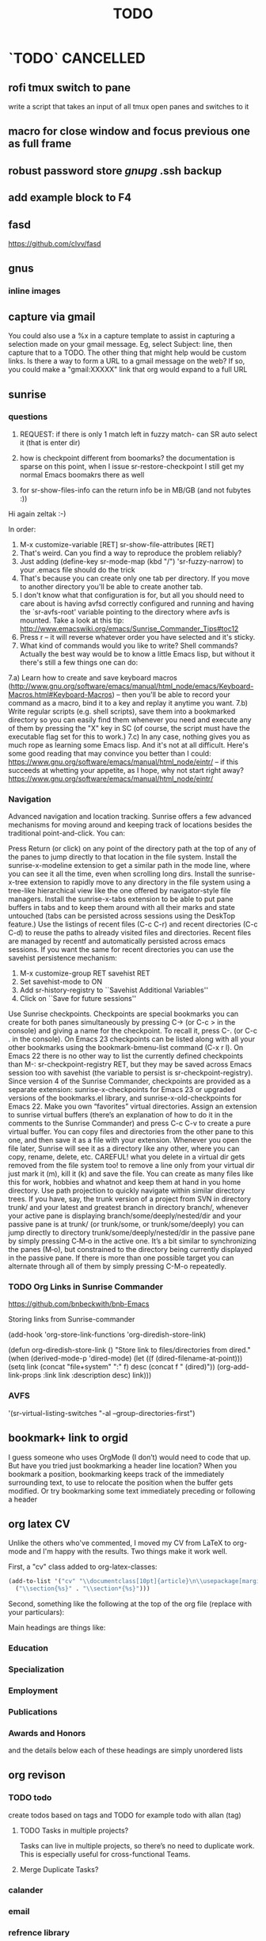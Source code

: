 #+TAGS: Fav(f) Most_used(m) PreR(p)
#+TITLE: TODO
#+STARTUP: overview  inlineimages eval: (org-columns)
#+LaTeX_CLASS_OPTIONS: [garamond]


* `TODO` 							  :CANCELLED:
  :PROPERTIES:
  :ID:       70feaa43-c66b-4675-89f5-9ae26bddc03e
  :END:
** rofi tmux switch to pane
write a script that takes an input of all tmux open panes and switches to it
** macro for close window and focus previous one as full frame 
** robust password store /gnupg/ .ssh backup
** add example block to F4
** fasd
https://github.com/clvv/fasd
** gnus
*** inline images
** capture via gmail
You could also use a %x in a capture template to assist in capturing a   
selection made on your gmail message.  Eg, select Subject: line, then    
capture that to a TODO.                                                  
The other thing that might help would be custom links. Is there a way to form a URL to a gmail message on the web?  If so, you  
could make a "gmail:XXXXX" link that org would expand to a full URL
** sunrise
*** questions 
1) REQUEST: if there is only 1 match left in fuzzy match- can SR auto select it (that is enter dir)

3) how is checkpoint different from boomarks? the documentation is sparse on this point, when I issue sr-restore-checkpoint I still get my normal Emacs boomakrs there as well

5) for sr-show-files-info can the return info be in MB/GB (and not fubytes :))


Hi again zeltak :-)

In order:

1) M-x customize-variable [RET] sr-show-file-attributes [RET]
2) That's weird. Can you find a way to reproduce the problem reliably?
3) Just adding (define-key sr-mode-map (kbd "/") 'sr-fuzzy-narrow) to your .emacs file should do the trick
4) That's because you can create only one tab per directory. If you move to another directory you'll be able to create another tab.
5) I don't know what that configuration is for, but all you should need to care about is having avfsd correctly configured and running and having the `sr-avfs-root' variable pointing to the directory where avfs is mounted. Take a look at this tip: http://www.emacswiki.org/emacs/Sunrise_Commander_Tips#toc12
6) Press r -- it will reverse whatever order you have selected and it's sticky.
7) What kind of commands would you like to write? Shell commands? Actually the best way would be to know a little Emacs lisp, but without it there's still a few things one can do:
7.a) Learn how to create and save keyboard macros (http://www.gnu.org/software/emacs/manual/html_node/emacs/Keyboard-Macros.html#Keyboard-Macros) -- then you'll be able to record your command as a macro, bind it to a key and replay it anytime you want.
7.b) Write regular scripts (e.g. shell scripts), save them into a bookmarked directory so you can easily find them whenever you need and execute any of them by pressing the "X" key in SC (of course, the script must have the executable flag set for this to work.)
7.c) In any case, nothing gives you as much rope as learning some Emacs lisp. And it's not at all difficult. Here's some good reading that may convince you better than I could: https://www.gnu.org/software/emacs/manual/html_node/eintr/ -- if this succeeds at whetting your appetite, as I hope, why not start right away? https://www.gnu.org/software/emacs/manual/html_node/eintr/


*** Navigation
Advanced navigation and location tracking.
Sunrise offers a few advanced mechanisms for moving around and keeping track of locations besides the traditional point-and-click. You can:

Press Return (or click) on any point of the directory path at the top of any of the panes to jump directly to that location in the file system.
Install the sunrise-x-modeline extension to get a similar path in the mode line, where you can see it all the time, even when scrolling long dirs.
Install the sunrise-x-tree extension to rapidly move to any directory in the file system using a tree-like hierarchical view like the one offered by navigator-style file managers.
Install the sunrise-x-tabs extension to be able to put pane buffers in tabs and to keep them around with all their marks and state untouched (tabs can be persisted across sessions using the DeskTop feature.)
Use the listings of recent files (C-c C-r) and recent directories (C-c C-d) to reuse the paths to already visited files and directories. Recent files are managed by recentf and automatically persisted across emacs sessions. If you want the same for recent directories you can use the savehist persistence mechanism:
            1. M-x customize-group RET savehist RET
            2. Set savehist-mode to ON
            3. Add sr-history-registry to ``Savehist Additional Variables''
            4. Click on ``Save for future sessions''
Use Sunrise checkpoints. Checkpoints are special bookmarks you can create for both panes simultaneously by pressing C-> (or C-c > in the console) and giving a name for the checkpoint. To recall it, press C-. (or C-c . in the console). On Emacs 23 checkpoints can be listed along with all your other bookmarks using the bookmark-bmenu-list command (C-x r l). On Emacs 22 there is no other way to list the currently defined checkpoints than M-: sr-checkpoint-registry RET, but they may be saved across Emacs session too with savehist (the variable to persist is sr-checkpoint-registry). Since version 4 of the Sunrise Commander, checkpoints are provided as a separate extension: sunrise-x-checkpoints for Emacs 23 or upgraded versions of the bookmarks.el library, and sunrise-x-old-checkpoints for Emacs 22.
Make you own “favorites” virtual directories. Assign an extension to sunrise virtual buffers (there’s an explanation of how to do it in the comments to the Sunrise Commander) and press C-c C-v to create a pure virtual buffer. You can copy files and directories from the other pane to this one, and then save it as a file with your extension. Whenever you open the file later, Sunrise will see it as a directory like any other, where you can copy, rename, delete, etc. CAREFUL! what you delete in a virtual dir gets removed from the file system too! to remove a line only from your virtual dir just mark it (m), kill it (k) and save the file. You can create as many files like this for work, hobbies and whatnot and keep them at hand in you home directory.
Use path projection to quickly navigate within similar directory trees. If you have, say, the trunk version of a project from SVN in directory trunk/ and your latest and greatest branch in directory branch/, whenever your active pane is displaying branch/some/deeply/nested/dir and your passive pane is at trunk/ (or trunk/some, or trunk/some/deeply) you can jump directly to directory trunk/some/deeply/nested/dir in the passive pane by simply pressing C‐M‐o in the active one. It’s a bit similar to synchronizing the panes (M‐o), but constrained to the directory being currently displayed in the passive pane. If there is more than one possible target you can alternate through all of them by simply pressing C-M-o repeatedly.


*** TODO Org Links in Sunrise Commander
https://github.com/bnbeckwith/bnb-Emacs


Storing links from Sunrise-commander

(add-hook 'org-store-link-functions 'org-diredish-store-link)

(defun org-diredish-store-link ()
  "Store link to files/directories from dired."
  (when (derived-mode-p 'dired-mode)
    (let ((f (dired-filename-at-point)))
      (setq link (concat "file+system" ":" f)
            desc (concat f " (dired)"))
      (org-add-link-props :link link :description desc)
      link)))
*** AVFS
'(sr-virtual-listing-switches "-al --group-directories-first")




** bookmark+ link to orgid
I guess someone who uses OrgMode (I don’t) would need to code that up. But have you tried just bookmarking a header line location? When you bookmark a position, bookmarking keeps track of the immediately surrounding text, to use to relocate the position when the buffer gets modified. Or try bookmarking some text immediately preceding or following a header
** org latex CV
Unlike the others who've commented, I moved my CV from LaTeX to org-mode and I'm happy with the results. Two things make it work well.

First, a "cv" class added to org-latex-classes:
#+BEGIN_SRC emacs-lisp :results none
(add-to-list '("cv" "\\documentclass[10pt]{article}\n\\usepackage[margin=.75in]{geometry}\n%\\usepackage{palatino}\n\\usepackage{sectsty}\n\\sectionfont{\\normalsize\\selectfont\\itshape}\n\\usepackage[T1]{fontenc}\n\\usepackage{libertine}\n\\renewcommand*\\oldstylenums[1]{{\\fontfamily{fxlj}\\selectfont #1}}"
  ("\\section{%s}" . "\\section*{%s}")))
#+END_SRC

Second, something like the following at the top of the org file (replace with your particulars):

#+OPTIONS: author:nil timestamp:nil
#+TITLE:
#+DATE:
#+LaTeX_CLASS: cv

#+BEGIN_LATEX
\begin{flushleft}
  \bfseries\Large Curriculum Vitae\hfill Daniel M. Griswold\normalfont
\end{flushleft}

\vspace{-12pt}%
\begin{flushright}
  69 Stratton Road\\
  Rochester, NY 14610\\
  (585) xxx-xxxx\\
  dgriswol@xxxxx.com\\
  \hrulefill
\end{flushright}
#+END_LATEX

Main headings are things like:

*** Education
*** Specialization
*** Employment
*** Publications
*** Awards and Honors
and the details below each of these headings are simply unordered lists
** org revison
*** TODO todo
create todos based on tags and TODO
for example todo with allan (tag)

**** TODO Tasks in multiple projects?
Tasks can live in multiple projects, so there’s no need to duplicate work. This is especially useful for cross-functional Teams.
**** Merge Duplicate Tasks?
*** calander
*** email
*** refrence library
**** change and clean lib
change key to exclude ()
clean umicode
**** helm-bibtex
***** exclude search items
 ₆In example₆ 
 xebar - in progress 
 (I want to exclude in progress articles not published yet)

***** define default enter command
***** open in Emacs PDF viwer

***** TODO create filed for projects? maybe use the tag field?
**** org-ref- to insert citations
https://github.com/jkitchin/org-ref/blob/master/org-ref.org
check out:
***** jmax-bibtex-hydra/body
***** TODO org-ref-clean-bibtex-entry

figure this out 
***** COMMENT workflow
C-] 
org-ref-helm-insert-cite-link
to insert ref into orgmode buffer 

clicking/C-c o on a link will give you a helm buffer with options 

for multiple cites just use C-space in the helm buffer to choose

shift-arrows move around

org-ref-sort-citation-link will sort by year

org-ref-extract-bibtex-entries to create a list of all cites used in document

org-ref
to check buffer for ref issues and a menu of org-ref options 

**** reftex?
http://tex.stackexchange.com/questions/18848/workflow-for-managing-references/18855#18855
**** biber?
look into how to convert to biber
**** biblatex 							  :CANCELLED:
**** bib2bib
http://www.cse.msu.edu/~cse914/F02/Public/Papers/Bibtex/bibtex2html-doc.htm
**** cb2Bib
**** bibtool
http://www.gerd-neugebauer.de/software/TeX/BibTool/index.en.html
generate keys?
*** revise leuven for better agenda/TODO color scheme
*** R
**** update template to use codeblock name
also see:
On top of the line starting with #+RESULTS:, we shall add two more lines, to give the table a title and a name. Note that both the code block and the result of the code block have separate names.
#+NAME: bmi-table-output
#+CAPTION: Average BMI, by country
#+RESULTS: bmi-table-code
**** Code blocks that produce a graph to be included in the document

These code blocks can have a series of commands. The last command produces a graph that we would like to be included in the document.

The following code shows an example of a code block that produces a graph.

#+NAME: mygraph-code
#+BEGIN_SRC R :results output graphics :file bmi2.png :width 825 :height 1050 :fonts serif

#+END_SRC
As before, for creating your graph, you first write the #+NAME, BEGIN_SRC and the END_SRC lines, and then go into a temporary ESS buffer by using C-c ‘.

Once in this temporary ESS buffer, you can write the R commands for making your graph.
As you write, you can evaluate the commands using C-j, C-r and C-b and see what your output looks like.
The output is displayed on your screen using the default graphic device used by R (X11, quartz or windows graphic device depending upon your operating system).
Once you have finalised your graph, you press C-c ’ and come back to the Org buffer.
Note that creation of the image file is left to appropriate switches in the #+BEGIN_SRC line. Org automatically chooses appropriate graphic device to produce the file. When you evaluate this code using C-c C-c, the results are displayed below the code block as follows.

#+RESULTS: mygraph-code
[[bmi2.png]]
Note that, taking the file name from our #+BEGIN_SRC line, a file called bmi2.png was automatically created and linked, so that the graph would be inserted in the document when you produce the formatted output.[fn:5] Every time you evaluate the code using C-c C-c, the underlying image file containing the graph is overwritten by a new file.

As with the tables, we shall add a caption and a name to it as follows

#+NAME: my-bmi-graph
#+CAPTION: Average BMI, by Country
#+RESULTS: mygraph-code
[[gini.png]]
You can now refer to this graph in the text using [[my-bmi-graph]].

*** org captureu@WARNING:
** helm bibtex notes
I worked on the note-files branch and as far as I’m concerned it
is ready to be merged into master.  There are several changes:

When one big notes file is used:

- The new default template for notes is simpler than what org-ref uses
  but it should be compatible because it uses the Custom_ID property to
  store the key.
- Note templates can be defined in `helm-bibtex-notes-template`.
- The list of publications now shows a mark if notes are available for a
  publication.
- Finding the correct entry is now robust because the code looks for
  `Custom_ID: key` not just for the key.

Multiple note files (one for each publication):

- The template for notes is used to populate new note
  files.  (Previously it was only used in the case with one big notes
  file.)

** explore worf-mode
;;; Commentary:
;;
;; This extension works similar to http://orgmode.org/manual/Speed-keys.html,
;; while adding in a bit of vi flavor.
;;
;; Representing the point with "|", pressing a-z, A-Z, or 0-9 while
;; the text is as below will call a command instead of inserting these
;; characters:
;;
;;   |* foo
;;   *|* bar
;;   |#+ baz
;;
;; As you see, the general theme is beginning of line + org markup.
;; Below, "#+..." will be referred to as markup.
;; Similar to vi, "hjkl" represent the arrow keys:
;;
;; - "j" moves down across headings and markup, but does not switch
;;   between either: use "h"/"l" for that. The exception is the first
;;   markup in the file that does not belong to any heading.
;;
;; - "k" moves up across headings and markup, with same rules as "j".
;;
;; - "h" moves left, i.e. to the parent heading of current thing.
;;   You can use it e.g. to go from fifth level 3 heading to the
;;   parent level 2 heading, or from the second source block to the
;;   parent heading.
;;
;; - "l" moves right (i.e. to the first child of current heading).
;;   You can use it to get to the first markup of current heading.
;;
;; Worf borrows the idea of verbs and nouns from vi: the commands are
;; sentences, combinations of a verb and a noun used together.
;; Verb #1 is "goto", which is implicit and active by default.
;;
;; 5 nouns are available currently:
;; "h" - left
;; "j" - down
;; "k" - up
;; "l" - right
;; "a" - add heading
;; "p" - property
;;
;; Verb #2 is `worf-change-mode', bound to "c". Verbs in worf are
;; sticky: once you press "c", change verb will be active until you
;; switch to a different verb. This is different from vi, where the
;; verb will deactivate itself after the first command.
;;
;; Use the same letter to deactivate a verb as to activate it,
;; i.e. "c" will deactivate `worf-change-mode'.  "q" will universally
;; deactivate any verb and return you to "goto" implicit verb.
;;
;; While `worf-change-mode' is active, "hjkl" move the current heading
;; in appropriate directions: it's the same as holding "M-" and using
;; arrow keys in the default org.
;; "p" will change the selected property.
;;
;; Verb #3 is `worf-change-tree-mode', bound to "cf".  While
;; `worf-change-tree-mode' is active, "hjkl" move the current heading
;; tree in appropriate directions: it's the same as holding "S-M-" and
;; using arrow keys in the default org.
;;
;; Verb #4 is `worf-change-shift-mode', bound to "cs".
;; It make "hjkl" act as "S-" and arrows in default org.
;;
;; Verb #5 is `worf-keyword-mode', bound to "w". You select a keyword
;; e.g. TODO or NEXT and "j"/"k" move just by the selected keyword,
;; skipping all other headings. Additionally "a" will add a new
;; heading with the appropriate keyword, e.g. "wta" will add a new
;; TODO, and "wna" will add a new "NEXT".
;;
;; Verb #6 is `worf-clock-mode', bound to "C". This one isn't sticky
;; and has only two nouns that work with it "i" (in) and "o" (out).
;;
;; Verb #7 is `worf-delete-mode', bound to "d". This one isn't sticky
;; and changes the behavior of "j" to delete down, and "k" to delete
;; up. You can mix in numbers to delete many times, i.e. d3j will
;; delete 3 headings at once.
;; "p" will delete the selected property.
;;
;; Verb #8 is `worf-yank-mode', bound to "y". It's similar to
;; `worf-delete-mode', but will copy the headings into the kill ring
;; instead of deleting.
;;
;; Verb #9 is `worf-mark-mode', bound to "m". It's similar to
;; `worf-delete-mode', but will mark the headings instead.
;;
;; Some other things included in worf, that don't fit into the
;; verb-noun structure, are:
;;
;;  - "o" (`worf-ace-link'): open a link within current heading that's
;;    visible on screen. See https://github.com/abo-abo/ace-link for a
;;    package that uses this method in other modes.
;;
;;  - "g" (`worf-goto'): open a `helm' outline of the current buffer.
;;    It's very good when you want to search/navigate to a heading by
;;    word or level. See https://github.com/abo-abo/lispy for a
;;    package that uses this method to navigate Lisp code.
;;
;;  - "L" (`worf-copy-heading-id'): copy the link to current heading
;;    to the kill ring. This may be useful when you want to create a
;;    lot of links.
;;

;;; Code:
** look at  org sh links
[[shell:sudo%20pacman%20-Syu][http://orgmode.org/manual/External-links.html#External-links

shell:sudo pacman]] 
** screen blanking 
loQok at 
xset dpms 600

** screen saver time length by location (IP)
** i3 revise
*** TODO have win+grave cycle through clients of same type
** bind keys at debian PC to ssh and control MPD
** create a daily agenda in orgmode somwhow
will show me things to do today ranked 
** TODO ask rasi for clerk 2 listen menu entry where it would go over a 2play playlist
implemented check it

** ask qball:
crazy idea: foucs Emacs client and switch to a specific buffers
** source in R with output
 zeltak: source("blah.r",verbose=TRUE) ?                                                      
 yeah happy holidays etc etc                                                                  
 bosie: thx ill try that :)                                                                   
 zeltak: source("blah.r",verbose=TRUE, print.eval=TRUE) maybe

** a new Emacs pop up window for helm chrome bookmarks
** custom agenda example 
I use a "@Q2" tag for things that are
important and not urgent, and I reserve some time to work on them. The
ones I'm currently working on are scheduled, and they are shown in my
custom agenda view using this:

#+begin_src emacs-lisp
("q" "Q2 tasks"
 ((agenda
   ""
   ((org-agenda-overriding-header "Q2 Scheduled")
    (org-agenda-skip-function '(org-agenda-skip-entry-if 'notregexp ":@Q2:"))))
  (tags-todo
   "@Q2/!-HOLD-WAITING"
   ((org-agenda-overriding-header "Q2")
    (org-agenda-todo-ignore-deadlines t)
    (org-agenda-todo-ignore-scheduled t)))))
#+end_src


** change stow so no more common configs
check patst.sh in ZH_tmp
check tarman
org habit s
** tmux
*** why isn't TAB working in Emacs (org mode)
** set all mime related to web to chromium
#+BEGIN_SRC sh
for mime in $(awk -F'=' '/Mime/ {print $2}' /usr/share/applications/chromium.desktop |  
tr ';' ' '); do xdg-mime default chromium.desktop $mime; gvfs-mime --set $mime          
chromium.desktop; done                                                                  
#sets chromium as default handler for all protocols it supports                          


#+END_SRC

** @sync//backup project@
*** Relevant IP's

| Machine          |             IP | Ports open                                                                       | Comments |
|------------------+----------------+----------------------------------------------------------------------------------+----------|
| Linux PC         | 132.72.155.204 | github,                                                                          |          |
| Synology NAS     | 132.72.152.204 | FTP into machine,github, ssh (22), btsync (UDP/TCP 9999 ,UDP/TCP 8888, UDP 3000) |          |
| Linux Laptop     | 132.72.154.204 | github                                                                           |          |
| home qnap        |       10.0.0.2 |                                                                                  |          |
| hope laptop wifi |      10.0.0.12 |                                                                                  |          |

*** Sync methods     
**** for all textfile-git
***** create a central bare repo (or use github)
****** using github as a central repo
-create a repo (named zorg) on github
-cuurently this repo is private
****** daily workflow for work/lapop
******* for work
every morning when i get to work:
run the ugs.sh script

file:/home/zeltak/bin/ugs.sh

@do not use laptop during the day to edit@
all editing should be done on work PC

before leaving work run the same script

file:/home/zeltak/bin/ugs.sh

******* for laptop
once i get home run this script

file:/home/zeltak/bin/lgs.sh

then before i leave home in the morning run the same script again

file:/home/zeltak/bin/lgs.sh

also at work i connect it to the LAN:
ip: 132.72.153.174

******* mobile (android phone/tablet)
******** use pocket git
https://play.google.com/store/apps/details?id=com.aor.pocketgit&hl=en

********* Pull data 
I use this for android to pull my whole git repo (org) and have a copy of it on my mobile device

********* TODO you can also git push back changes
******** Mobile org 
i used that for agenda notes to have a more accesable way to quick read notes from there
**** Binary files (images,pdfs etc)-Unison
I use unison to sync the following folders
I create a profile called sync under file:/home/zeltak/.unison/sync.prf

this syncs the following folders between workPC (zuni) and laptop (zlap):

file:/~/Sync/
file:/~/Uni/
file:/~/org/attach/
***** Unison sync folder structure
 I used the following organizing structure:
****** Scans 
 This has all my scanned documents organized as follows: 
  -year
   -- BGU
   -- docs
   -- receipts
   -- family 
****** Uni
   -- CV
   -- PDF library
   -- signatures
****** VT - Personal sensetive docs
****** attach
 org mode attached files and pictures 

 $Note$ this needs to be changed yearly in the Emacs config (under org-downlaod section): 

 #+BEGIN_SRC emacs-lisp :results none
 (setq-default org-download-image-dir "/home/zeltak/org/attach/images_2015")
 #+END_SRC
**** browser related
user chrome/firefox built in sync mechanisms
**** passwords
using password-store. more info [[id:d57aa1cc-33ce-4081-9811-c6f2782b8eee][password-store]]
*** Backup 
**** family photos 
**** daily backups
     :PROPERTIES:
     :ID:       7b98d815-4327-4f65-8c60-dfd9711859bd
     :END:
***** rsync 
****** TODO rsync to push data from laptop to synology nas (use urs.sh)
       :PROPERTIES:
       :ID:       b35e3749-464e-4465-b927-3b1cf5f1385f
       :END:

       #+BEGIN_SRC sh
rsync -aRPz --delete -e ssh /home/zeltak/dotfiles/  root@132.72.152.204:/volume1/rsync/    
       #+END_SRC

****** TODO rsync to push data from laptop to QNAP nas
       :PROPERTIES:
       :ID:       d4f672c5-6ced-4670-ae67-4e785f17ea79
       :END:
use this script created in ~bin:
file:/home/zeltak/bin/lrs

** explore memacs
** find out how to create org table with manual breaks
** TODO a way to auto exce a command on specific file save emacs
   :PROPERTIES:
   :ID:       bd2d30ef-83b2-4c10-b2c2-d04b4d02b04e
   :END:
#+BEGIN_EXAMPLE
well, it wouldn't be trivial. you'd need to add an after-save-hook that looks for the specific file and then do     │
what you want then.                                                                                                 │
but my tip jar is looking a bit sad right now                                                                       │
hehe OK thx nicferrier                                                                                              │
but that's what you'd do.                                                                                           │
nicferrier: perhaps than a simple function to save and exe command that i can run manually?                         │
no.                                                                                                                 │
so id dosent need to be file aware                                                                                  │
but you could make one of those easily                                                                              │
save-buffer and shell-command-to-string look good.                                                                  │
nicferrier: ok ill look them up thx!                                                                                │
np!                                                                                                                 │
zeltak_:  (add-hook 'after-save-hook (lambda () (when (string= "/tmp/your-file" (buffer-file-name                   │
(current-buffer))) (shell-command "ls"))))                                                                          │
pjb: cool ill try it now :)                                                                                         │
zeltak_: but you should rather do what you want to do in emacs lisp.  This will have the advantage of working even  │
on MS-Windows and in different unix environments.                                                                   │
Instead of (shell-command "whatever") write (whatever) and (defun whatever () …) in elisp.                          │
I'm with Bastien and see no need for namespaces in Emacs Lisp.                                                      │
https://lists.gnu.org/archive/html/emacs-devel/2013-07/msg00801.html                                                │
[http://is.gd/GEilTO]                                                                                               │
pjb: perhaps a simpler method then. as save buffer, exit buffer (but not emacs) and run bash command. would you     │
mind shwoing me the elisp code for that                                                                             │
zeltak_: what does your bash command do?                                                                            │
pjb: pkill -USR1 -x sxhkd                                                                                           │
pjb: that was silly. I told zeltak_ most of what was needed. it was a learning opportunity.                         │
instead of that you gave a lecture.                                                                                 │
nicferrier: hehe i am learning this way                                                                             │
:)                                                                                                                  │
i learn best via examples                                                                                           │
kensanata: The only reason I'd like to see namespaces is better compositability. I don't think that's in any of the │
Lisp-based namespace thingies, so not really relevant. Having a de-facto standard for namespace separation vs. word │
divider would be great, though.                                                                                     │
Working in MS-Windows encourages users to use proprietary software.                                                 │
i will read about the commands as well                                                                              │
/mode -rms                                                                                                          │
Ok, emacs cannot easily send a unix signal to another random process.  So shell-command will do in this case.       │
lol.                                                                                                                │
forcer: What do you mean by compositability?                                                                        │
zeltak_: you should also consider that you often save files that are half edited.  So you may not really want to    │
systematically have it processed after C-x C-s.                                                                     │
It may be dangerous.                                                                                                │
pjb: true. thats why maybe the 2nd option of manually executing the save&pkill would be safer                       │
its an app that you need to send a user sig1 to refreash it every time toy edit a config which i find annoying :)   │
If you don't want to get out of emacs to kill, you can write a emacs command to do it: (defun update-sxhkd ()       │
(interactive) (shell-command "pkill …"))  So you can C-x C-s and when you want M-x update-sxhkd RET                 │
pjb: thx that could work well, appriciate the help!                                                                 │

#+END_EXAMPLE

** bbdb
** clerk
select rating has to have a album/track indicator in rofi..confusing
the rating mpd/beets issue, is it solvable?
the recent albums also needs header as in 'recent albums'
track replace like album replace
   
** search text in all orgfiles    
use maybe helm-do-grep or swish-e or recoll?
** i3 REVAMP
*** fix grid
*** cretae a nag menu of move to workspace    
** sdf
Login      : zeltak
Name       : itai
YoB        : 1975
Origin     : 01800
E-mail     : zeltak@sdfeu.org
IRC        : irc.sdf.org
Jabber     : jabber.sdfeu.org                      (after validation)
WWW URL    : http://zeltak.sdfeu.org            (after 'mkhomepg')
WWW Gopher : gopher://sdfeu.org/users/zeltak       (after 'mkgopher')
Webmail    : https://sdfeu.org/webmail             (after validation)
Twitter    : http://twitter.com/sdf_pubnix

** flexget  
** make a code block read only
   :PROPERTIES:
   :ID:       5e59de3b-e7ec-4a8d-b1a1-b2d6dbf8cd01
   :END: 

** explore habits org mod
http://orgmode.org/manual/Tracking-your-habits.html
**  [[https://github.com/djcb/sauron][djcb/sauron - https://github.com/]][[https://github.com/djcb/sauron][djcb/sauron - https://github.com/]]
** org_build a menu of faces to choose from, or snippets for it (maybe Mymenu)?
** auto complete load dictnionary and load specific dictnionary per mode/file (for food)
** clipboad sense
** Flexget
** beets
- cant get original_year: yes to work , ₆In Example₆ aqualung jethro tull always defaults to 1984
  -create a rating field
  -copy comments to that field
  -create a demnu entry to my mpd script to rate the current playing song
  - get switches for beet import for multiple scenarios (₆In example₆ single:)

** cvim
visual mode, act start visual block/line option
VIUSAL clues to some command like : copied link to clip (yy) etc
`extensiuon to mark in numbers tabs?`
:bookmarks /<folder> (autocomplete) , how does that work, can we browse bookmark with levels so you can manually enter folders?
add retsart chrome
add reload all tabs
keybind to quickly enable/disable cvim



#+BEGIN_SRC emacs-lisp
;; Use global IDs
(require 'org-id)
(setq org-id-link-to-org-use-id t)

;; Update ID file .org-id-locations on startup
(org-id-update-id-locations)

;; Add ID properties to all headlines in the current file which do not already have one
(defun my/org-add-ids-to-headlines-in-file ()
  (interactive)
  (org-map-entries 'org-id-get-create))

;; Uncomment to enable writing IDs to all org entries before saving
;; (add-hook 'org-mode-hook
;;  (lambda ()
;;    (add-hook 'before-save-hook 'my/org-add-ids-to-headlines-in-file nil 'local)))

;; Targets include this file and any file contributing to the agenda - up to 9 levels deep
(setq org-refile-targets '((org-agenda-files :maxlevel . 9)))
(setq org-refile-use-outline-path 'file)
(setq org-outline-path-complete-in-steps t)
(setq org-refile-allow-creating-parent-nodes t)


#+END_SRC

** Explore more Rgrep
http://pragmaticemacs.com/emacs/searching-multiple-files-with-rgrep/
** encrypt org files
<2015-08-06 Thu 07:29>

http://orgmode.org/worg/org-tutorials/encrypting-files.html

 




